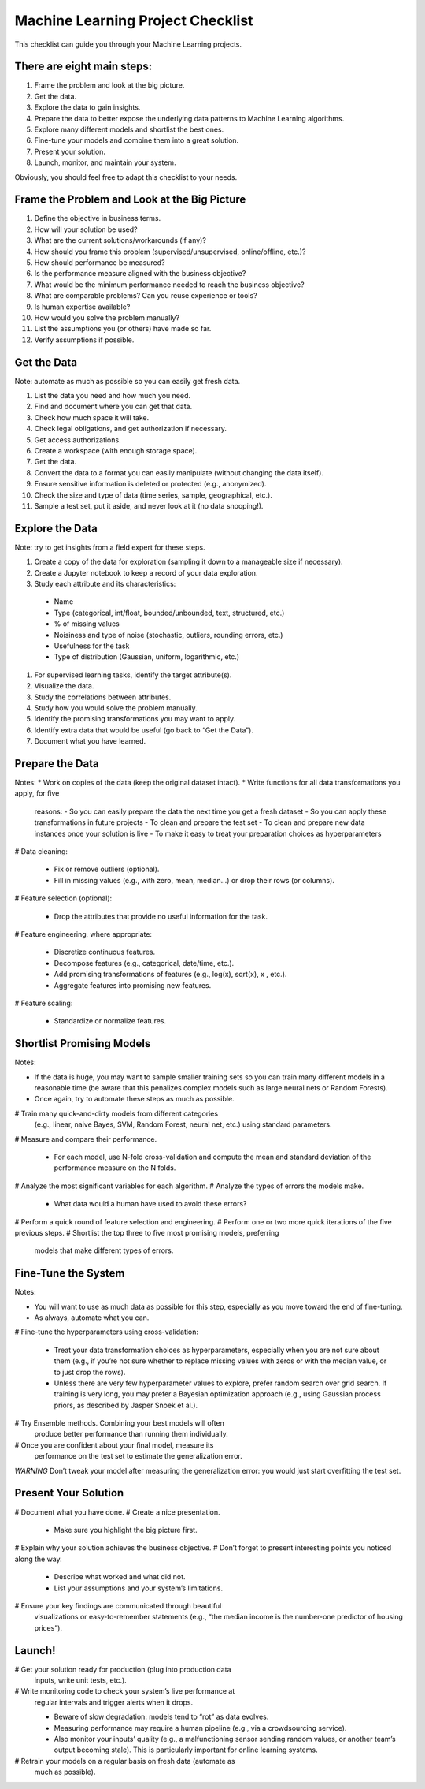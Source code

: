 ==================================
Machine Learning Project Checklist
==================================
This checklist can guide you through your Machine Learning projects.


There are eight main steps:
---------------------------

#. Frame the problem and look at the big picture.
#. Get the data.
#. Explore the data to gain insights.
#. Prepare the data to better expose the underlying data patterns to
   Machine Learning algorithms.
#. Explore many different models and shortlist the best ones.
#. Fine-tune your models and combine them into a great solution.
#. Present your solution.
#. Launch, monitor, and maintain your system.

Obviously, you should feel free to adapt this checklist to your needs.


Frame the Problem and Look at the Big Picture
---------------------------------------------

#. Define the objective in business terms.
#. How will your solution be used?
#. What are the current solutions/workarounds (if any)?
#. How should you frame this problem (supervised/unsupervised, 
   online/offline, etc.)?
#. How should performance be measured?
#. Is the performance measure aligned with the business objective?
#. What would be the minimum performance needed to reach the business objective?
#. What are comparable problems? Can you reuse experience or tools?
#. Is human expertise available?
#. How would you solve the problem manually?
#. List the assumptions you (or others) have made so far.
#. Verify assumptions if possible.


Get the Data
------------

Note: automate as much as possible so you can easily get fresh data.

#. List the data you need and how much you need.
#. Find and document where you can get that data.
#. Check how much space it will take.
#. Check legal obligations, and get authorization if necessary.
#. Get access authorizations.
#. Create a workspace (with enough storage space).
#. Get the data.
#. Convert the data to a format you can easily manipulate (without
   changing the data itself).
#. Ensure sensitive information is deleted or protected (e.g.,
   anonymized).
#. Check the size and type of data (time series, sample,
   geographical, etc.).
#. Sample a test set, put it aside, and never look at it (no data
   snooping!).


Explore the Data
----------------

Note: try to get insights from a field expert for these steps.

#. Create a copy of the data for exploration (sampling it down to a
   manageable size if necessary).
#. Create a Jupyter notebook to keep a record of your data
   exploration.
#. Study each attribute and its characteristics:
  * Name
  * Type (categorical, int/float, bounded/unbounded, text,
    structured, etc.)
  * % of missing values
  * Noisiness and type of noise (stochastic, outliers,
    rounding errors, etc.)
  * Usefulness for the task
  * Type of distribution (Gaussian, uniform, logarithmic, etc.)
#. For supervised learning tasks, identify the target attribute(s).
#. Visualize the data.
#. Study the correlations between attributes.
#. Study how you would solve the problem manually.
#. Identify the promising transformations you may want to apply.
#. Identify extra data that would be useful (go back to “Get the Data”).
#. Document what you have learned.


Prepare the Data
----------------

Notes:
* Work on copies of the data (keep the original dataset intact).
* Write functions for all data transformations you apply, for five
  reasons:
  - So you can easily prepare the data the next time you get a fresh dataset
  - So you can apply these transformations in future projects
  - To clean and prepare the test set
  - To clean and prepare new data instances once your solution is live
  - To make it easy to treat your preparation choices as hyperparameters

# Data cleaning:

  * Fix or remove outliers (optional).
  * Fill in missing values (e.g., with zero, mean, median…) or drop their 
    rows (or columns).

# Feature selection (optional):
  
  * Drop the attributes that provide no useful information for the task.

# Feature engineering, where appropriate:

  * Discretize continuous features.
  * Decompose features (e.g., categorical, date/time, etc.).
  * Add promising transformations of features (e.g., log(x), sqrt(x), x , etc.).
  * Aggregate features into promising new features.

# Feature scaling:

  * Standardize or normalize features.


Shortlist Promising Models
--------------------------

Notes:

* If the data is huge, you may want to sample smaller training sets
  so you can train many different models in a reasonable time (be
  aware that this penalizes complex models such as large neural
  nets or Random Forests).
* Once again, try to automate these steps as much as possible.

# Train many quick-and-dirty models from different categories
  (e.g., linear, naive Bayes, SVM, Random Forest, neural net, etc.)
  using standard parameters.
# Measure and compare their performance.
  
  * For each model, use N-fold cross-validation and compute
    the mean and standard deviation of the performance
    measure on the N folds.

# Analyze the most significant variables for each algorithm.
# Analyze the types of errors the models make.

  * What data would a human have used to avoid these errors?

# Perform a quick round of feature selection and engineering.
# Perform one or two more quick iterations of the five previous steps.
# Shortlist the top three to five most promising models, preferring
  models that make different types of errors.


Fine-Tune the System
--------------------

Notes:

* You will want to use as much data as possible for this step,
  especially as you move toward the end of fine-tuning.
* As always, automate what you can.

# Fine-tune the hyperparameters using cross-validation:
  
  * Treat your data transformation choices as
    hyperparameters, especially when you are not sure about
    them (e.g., if you’re not sure whether to replace missing
    values with zeros or with the median value, or to just
    drop the rows).
  * Unless there are very few hyperparameter values to
    explore, prefer random search over grid search. If
    training is very long, you may prefer a Bayesian
    optimization approach (e.g., using Gaussian process
    priors, as described by Jasper Snoek et al.).

# Try Ensemble methods. Combining your best models will often
  produce better performance than running them individually.
# Once you are confident about your final model, measure its
  performance on the test set to estimate the generalization error.

*WARNING*
Don’t tweak your model after measuring the generalization error: you would just
start overfitting the test set.


Present Your Solution
---------------------

# Document what you have done.
# Create a nice presentation.

  * Make sure you highlight the big picture first.

# Explain why your solution achieves the business objective.
# Don’t forget to present interesting points you noticed along the way.

  * Describe what worked and what did not.
  * List your assumptions and your system’s limitations.

# Ensure your key findings are communicated through beautiful
  visualizations or easy-to-remember statements (e.g., “the median
  income is the number-one predictor of housing prices”).


Launch!
-------

# Get your solution ready for production (plug into production data
  inputs, write unit tests, etc.).
# Write monitoring code to check your system’s live performance at
  regular intervals and trigger alerts when it drops.

  * Beware of slow degradation: models tend to “rot” as data evolves.
  * Measuring performance may require a human pipeline
    (e.g., via a crowdsourcing service).
  * Also monitor your inputs’ quality (e.g., a malfunctioning
    sensor sending random values, or another team’s output
    becoming stale). This is particularly important for online
    learning systems.

# Retrain your models on a regular basis on fresh data (automate as
  much as possible).